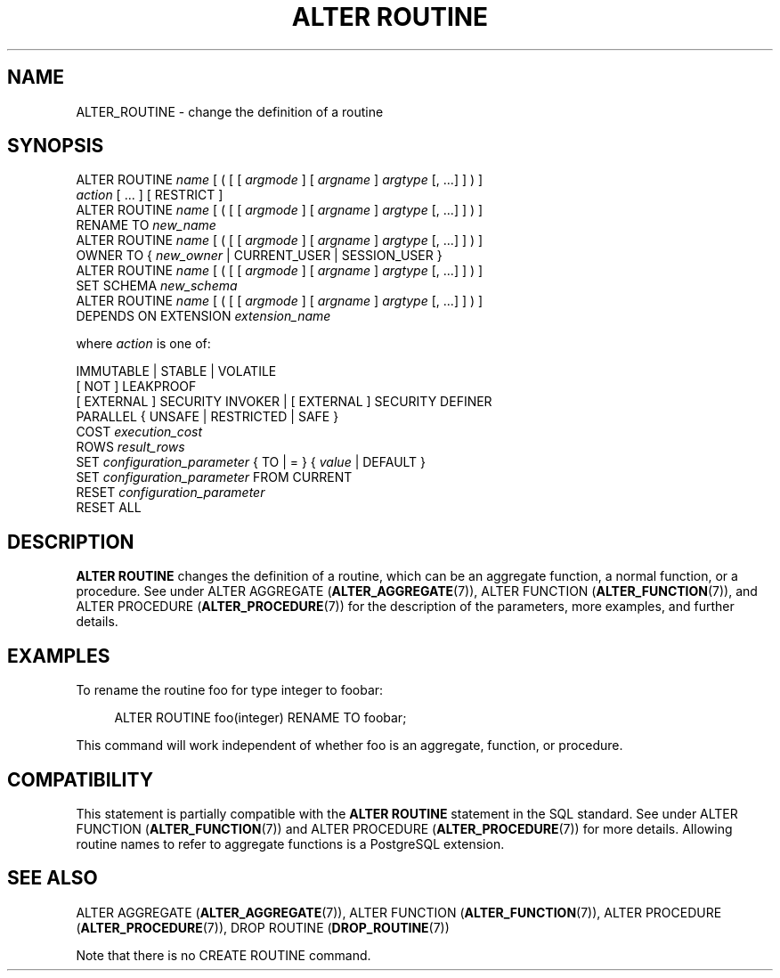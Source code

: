 '\" t
.\"     Title: ALTER ROUTINE
.\"    Author: The PostgreSQL Global Development Group
.\" Generator: DocBook XSL Stylesheets vsnapshot <http://docbook.sf.net/>
.\"      Date: 2022
.\"    Manual: PostgreSQL 12.12 Documentation
.\"    Source: PostgreSQL 12.12
.\"  Language: English
.\"
.TH "ALTER ROUTINE" "7" "2022" "PostgreSQL 12.12" "PostgreSQL 12.12 Documentation"
.\" -----------------------------------------------------------------
.\" * Define some portability stuff
.\" -----------------------------------------------------------------
.\" ~~~~~~~~~~~~~~~~~~~~~~~~~~~~~~~~~~~~~~~~~~~~~~~~~~~~~~~~~~~~~~~~~
.\" http://bugs.debian.org/507673
.\" http://lists.gnu.org/archive/html/groff/2009-02/msg00013.html
.\" ~~~~~~~~~~~~~~~~~~~~~~~~~~~~~~~~~~~~~~~~~~~~~~~~~~~~~~~~~~~~~~~~~
.ie \n(.g .ds Aq \(aq
.el       .ds Aq '
.\" -----------------------------------------------------------------
.\" * set default formatting
.\" -----------------------------------------------------------------
.\" disable hyphenation
.nh
.\" disable justification (adjust text to left margin only)
.ad l
.\" -----------------------------------------------------------------
.\" * MAIN CONTENT STARTS HERE *
.\" -----------------------------------------------------------------
.SH "NAME"
ALTER_ROUTINE \- change the definition of a routine
.SH "SYNOPSIS"
.sp
.nf
ALTER ROUTINE \fIname\fR [ ( [ [ \fIargmode\fR ] [ \fIargname\fR ] \fIargtype\fR [, \&.\&.\&.] ] ) ]
    \fIaction\fR [ \&.\&.\&. ] [ RESTRICT ]
ALTER ROUTINE \fIname\fR [ ( [ [ \fIargmode\fR ] [ \fIargname\fR ] \fIargtype\fR [, \&.\&.\&.] ] ) ]
    RENAME TO \fInew_name\fR
ALTER ROUTINE \fIname\fR [ ( [ [ \fIargmode\fR ] [ \fIargname\fR ] \fIargtype\fR [, \&.\&.\&.] ] ) ]
    OWNER TO { \fInew_owner\fR | CURRENT_USER | SESSION_USER }
ALTER ROUTINE \fIname\fR [ ( [ [ \fIargmode\fR ] [ \fIargname\fR ] \fIargtype\fR [, \&.\&.\&.] ] ) ]
    SET SCHEMA \fInew_schema\fR
ALTER ROUTINE \fIname\fR [ ( [ [ \fIargmode\fR ] [ \fIargname\fR ] \fIargtype\fR [, \&.\&.\&.] ] ) ]
    DEPENDS ON EXTENSION \fIextension_name\fR

where \fIaction\fR is one of:

    IMMUTABLE | STABLE | VOLATILE
    [ NOT ] LEAKPROOF
    [ EXTERNAL ] SECURITY INVOKER | [ EXTERNAL ] SECURITY DEFINER
    PARALLEL { UNSAFE | RESTRICTED | SAFE }
    COST \fIexecution_cost\fR
    ROWS \fIresult_rows\fR
    SET \fIconfiguration_parameter\fR { TO | = } { \fIvalue\fR | DEFAULT }
    SET \fIconfiguration_parameter\fR FROM CURRENT
    RESET \fIconfiguration_parameter\fR
    RESET ALL
.fi
.SH "DESCRIPTION"
.PP
\fBALTER ROUTINE\fR
changes the definition of a routine, which can be an aggregate function, a normal function, or a procedure\&. See under
ALTER AGGREGATE (\fBALTER_AGGREGATE\fR(7)),
ALTER FUNCTION (\fBALTER_FUNCTION\fR(7)), and
ALTER PROCEDURE (\fBALTER_PROCEDURE\fR(7))
for the description of the parameters, more examples, and further details\&.
.SH "EXAMPLES"
.PP
To rename the routine
foo
for type
integer
to
foobar:
.sp
.if n \{\
.RS 4
.\}
.nf
ALTER ROUTINE foo(integer) RENAME TO foobar;
.fi
.if n \{\
.RE
.\}
.sp
This command will work independent of whether
foo
is an aggregate, function, or procedure\&.
.SH "COMPATIBILITY"
.PP
This statement is partially compatible with the
\fBALTER ROUTINE\fR
statement in the SQL standard\&. See under
ALTER FUNCTION (\fBALTER_FUNCTION\fR(7))
and
ALTER PROCEDURE (\fBALTER_PROCEDURE\fR(7))
for more details\&. Allowing routine names to refer to aggregate functions is a
PostgreSQL
extension\&.
.SH "SEE ALSO"
ALTER AGGREGATE (\fBALTER_AGGREGATE\fR(7)), ALTER FUNCTION (\fBALTER_FUNCTION\fR(7)), ALTER PROCEDURE (\fBALTER_PROCEDURE\fR(7)), DROP ROUTINE (\fBDROP_ROUTINE\fR(7))
.PP
Note that there is no
CREATE ROUTINE
command\&.
